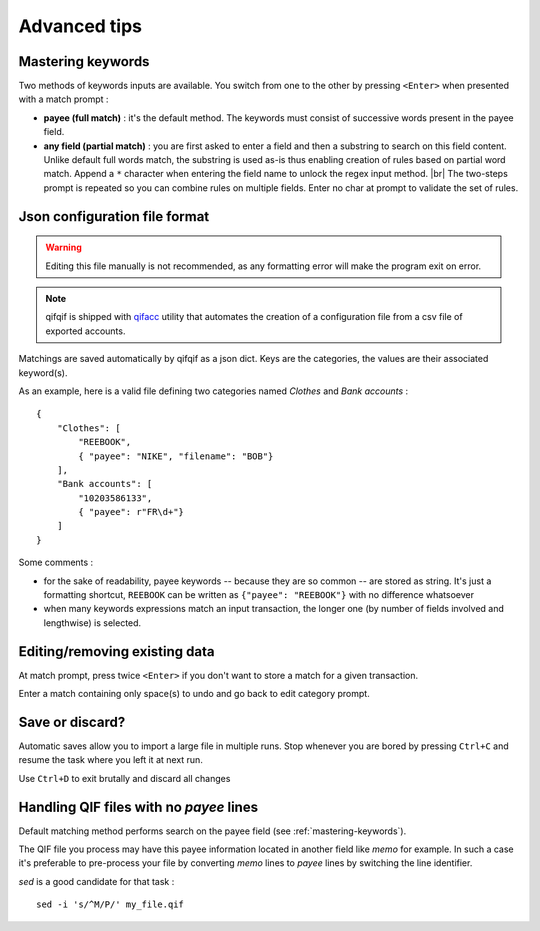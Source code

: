 Advanced tips
=============

.. |br| raw:: html

   <br />

.. _mastering-keywords:

Mastering keywords
^^^^^^^^^^^^^^^^^^

Two methods of keywords inputs are available. You switch from one to the
other by pressing ``<Enter>`` when presented with a match prompt :

- **payee (full match)** : it's the default method. The keywords must consist
  of successive words present in the payee field.
- **any field (partial match)** : you are first asked to enter a field and then a
  substring to search on this field content. Unlike default full words match,
  the substring is used as-is thus enabling creation of rules based on partial
  word match. Append a ``*`` character when entering the field name to
  unlock the regex input method. |br|
  The two-steps prompt is repeated so you can combine rules on multiple fields.
  Enter no char at prompt to validate the set of rules.


Json configuration file format
^^^^^^^^^^^^^^^^^^^^^^^^^^^^^^

.. warning::
   Editing this file manually is not recommended, as any formatting error will make the program exit on error.

.. note::
   qifqif is shipped with `qifacc`_ utility that automates the
   creation of a configuration file from a csv file of exported
   accounts.

.. _qifacc: https://github.com/Kraymer/qifqif/wiki/qifacc

Matchings are saved automatically by qifqif as a json dict.
Keys are the categories, the values are their associated keyword(s).

As an example, here is a valid file defining two categories named *Clothes*
and *Bank accounts* :  ::

    {
        "Clothes": [
            "REEBOOK",
            { "payee": "NIKE", "filename": "BOB"}
        ],
        "Bank accounts": [
            "10203586133",
            { "payee": r"FR\d+"}
        ]
    }

Some comments :

- for the sake of readability, payee keywords -- because they are so common --
  are stored as string. It's just a formatting shortcut, ``REEBOOK`` can be
  written as ``{"payee": "REEBOOK"}`` with no difference whatsoever

- when many keywords expressions match an input transaction, the longer one
  (by number of fields involved and lengthwise) is selected.


Editing/removing existing data
^^^^^^^^^^^^^^^^^^^^^^^^^^^^^^

At match prompt, press twice ``<Enter>`` if you don't want to store a match for
a given transaction.

Enter a match containing only space(s) to undo and go back to edit category
prompt.


Save or discard?
^^^^^^^^^^^^^^^^

Automatic saves allow you to import a large file in multiple runs.
Stop whenever you are bored by pressing ``Ctrl+C`` and resume the task where
you left it at next run.

Use ``Ctrl+D`` to exit brutally and discard all changes


Handling QIF files with no *payee* lines
^^^^^^^^^^^^^^^^^^^^^^^^^^^^^^^^^^^^^^^^

Default matching method performs search on the payee field
(see :ref:`mastering-keywords`).

The QIF file you process may have this payee information located in another
field like *memo* for example. In such a case it's preferable to pre-process
your file by converting *memo* lines to *payee* lines by switching the line
identifier.

*sed* is a good candidate for that task : ::

    sed -i 's/^M/P/' my_file.qif
